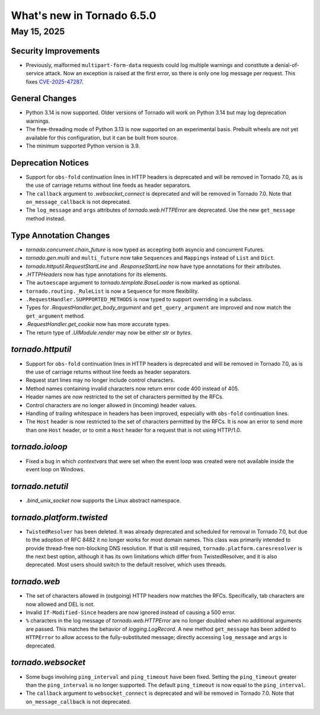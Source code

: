 What's new in Tornado 6.5.0
===========================

May 15, 2025
------------

Security Improvements
~~~~~~~~~~~~~~~~~~~~~

- Previously, malformed ``multipart-form-data`` requests could log multiple warnings and
  constitute a denial-of-service attack. Now an exception is raised at the first error, so there
  is only one log message per request. This fixes
  `CVE-2025-47287 <https://github.com/tornadoweb/tornado/security/advisories/GHSA-7cx3-6m66-7c5m>`_.

General Changes
~~~~~~~~~~~~~~~

- Python 3.14 is now supported. Older versions of Tornado will work on Python 3.14 but may log
  deprecation warnings.
- The free-threading mode of Python 3.13 is now supported on an experimental basis. Prebuilt
  wheels are not yet available for this configuration, but it can be built from source.
- The minimum supported Python version is 3.9.

Deprecation Notices
~~~~~~~~~~~~~~~~~~~

- Support for ``obs-fold`` continuation lines in HTTP headers is deprecated and will be removed in
  Tornado 7.0, as is the use of carriage returns without line feeds as header separators.
- The ``callback`` argument to `.websocket_connect` is deprecated and will be removed in
  Tornado 7.0. Note that ``on_message_callback`` is not deprecated.
- The ``log_message`` and ``args`` attributes of `tornado.web.HTTPError` are deprecated. Use the
  new ``get_message`` method instead.

Type Annotation Changes
~~~~~~~~~~~~~~~~~~~~~~~

- `tornado.concurrent.chain_future` is now typed as accepting both asyncio and concurrent Futures.
- `tornado.gen.multi` and ``multi_future`` now take ``Sequences`` and ``Mappings`` instead of
  ``List`` and ``Dict``.
- `tornado.httputil.RequestStartLine` and `.ResponseStartLine` now have type annotations for
  their attributes.
- `.HTTPHeaders` now has type annotations for its elements.
- The ``autoescape`` argument to `tornado.template.BaseLoader` is now marked as optional.
- ``tornado.routing._RuleList`` is now a ``Sequence`` for more flexibility.
- ``.RequestHandler.SUPPPORTED_METHODS`` is now typed to support overriding in a subclass.
- Types for `.RequestHandler.get_body_argument` and ``get_query_argument`` are improved and now
  match the ``get_argument`` method.
- `.RequestHandler.get_cookie` now has more accurate types.
- The return type of `.UIModule.render` may now be either `str` or `bytes`.

`tornado.httputil`
~~~~~~~~~~~~~~~~~~

- Support for ``obs-fold`` continuation lines in HTTP headers is deprecated and will be removed in
  Tornado 7.0, as is the use of carriage returns without line feeds as header separators.
- Request start lines may no longer include control characters.
- Method names containing invalid characters now return error code 400 instead of 405.
- Header names are now restricted to the set of characters permitted by the RFCs.
- Control characters are no longer allowed in (incoming) header values.
- Handling of trailing whitespace in headers has been improved, especially with ``obs-fold``
  continuation lines.
- The ``Host`` header is now restricted to the set of characters permitted by the RFCs. It is now an
  error to send more than one ``Host`` header, or to omit a ``Host`` header for a request that is
  not using HTTP/1.0.

`tornado.ioloop`
~~~~~~~~~~~~~~~~

- Fixed a bug in which `contextvars` that were set when the event loop was created were not
  available inside the event loop on Windows.

`tornado.netutil`
~~~~~~~~~~~~~~~~~

- `.bind_unix_socket` now supports the Linux abstract namespace.


`tornado.platform.twisted`
~~~~~~~~~~~~~~~~~~~~~~~~~~

- ``TwistedResolver`` has been deleted. It was already deprecated and scheduled for removal
  in Tornado 7.0, but due to the adoption of RFC 8482 it no longer works for most
  domain names. This class was primarily intended to provide thread-free non-blocking
  DNS resolution. If that is still required, ``tornado.platform.caresresolver`` is the
  next best option, although it has its own limitations which differ from TwistedResolver,
  and it is also deprecated. Most users should switch to the default resolver, which uses
  threads.

`tornado.web`
~~~~~~~~~~~~~

- The set of characters allowed in (outgoing) HTTP headers now matches the RFCs. Specifically, tab
  characters are now allowed and DEL is not.
- Invalid ``If-Modified-Since`` headers are now ignored instead of causing a 500 error.
- ``%`` characters in the log message of `tornado.web.HTTPError` are no longer doubled when no
  additional arguments are passed. This matches the behavior of `logging.LogRecord`. A new method
  ``get_message`` has been added to ``HTTPError`` to allow access to the fully-substituted message;
  directly accessing ``log_message`` and ``args`` is deprecated.

`tornado.websocket`
~~~~~~~~~~~~~~~~~~~

- Some bugs involving ``ping_interval`` and ``ping_timeout`` have been fixed. Setting the
  ``ping_timeout`` greater than the ``ping_interval`` is no longer supported. The default
  ``ping_timeout`` is now equal to the ``ping_interval``. 
- The ``callback`` argument to ``websocket_connect`` is deprecated and will be removed in
  Tornado 7.0. Note that ``on_message_callback`` is not deprecated.
